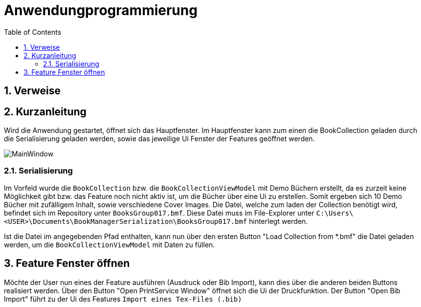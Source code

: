 = Anwendungprogrammierung
:icons: font
:nofooter:
:source-highlighter: highlightjs
:imagesdir: img
:sectnums:
:sectnumlevels: 3
:toc: left
:toclevels: 3

== Verweise


== Kurzanleitung
Wird die Anwendung gestartet, öffnet sich das Hauptfenster. Im Hauptfenster kann zum einen die BookCollection geladen durch die Serialisierung geladen werden, sowie das jeweilige Ui Fenster der Features geöffnet werden.

image:MainWindow.jpg[]

=== Serialisierung
Im Vorfeld wurde die `BookCollection` bzw. die `BookCollectionViewModel` mit Demo Büchern erstellt, da es zurzeit keine Möglichkeit gibt bzw. das Feature noch nicht aktiv ist, um die Bücher über eine Ui zu erstellen. Somit ergeben sich 10 Demo Bücher mit zufälligem Inhalt, sowie verschiedene Cover Images. Die Datei, welche zum laden der Collection benötigt wird, befindet sich im Repository unter `BooksGroup017.bmf`. Diese Datei muss im File-Explorer unter `C:\Users\<USER>\Documents\BookManagerSerialization\BooksGroup017.bmf` hinterlegt werden.

Ist die Datei im angegebenden Pfad enthalten, kann nun über den ersten Button "Load Collection from *.bmf" die Datei geladen werden, um die `BookCollectionViewModel` mit Daten zu füllen.

== Feature Fenster öffnen
Möchte der User nun eines der Feature ausführen (Ausdruck oder Bib Import), kann dies über die anderen beiden Buttons realisiert werden. Über den Button "Open PrintService Window" öffnet sich die Ui der Druckfunktion. Der Button "Open Bib Import" führt zu der Ui des Features `Import eines Tex-Files (.bib)`